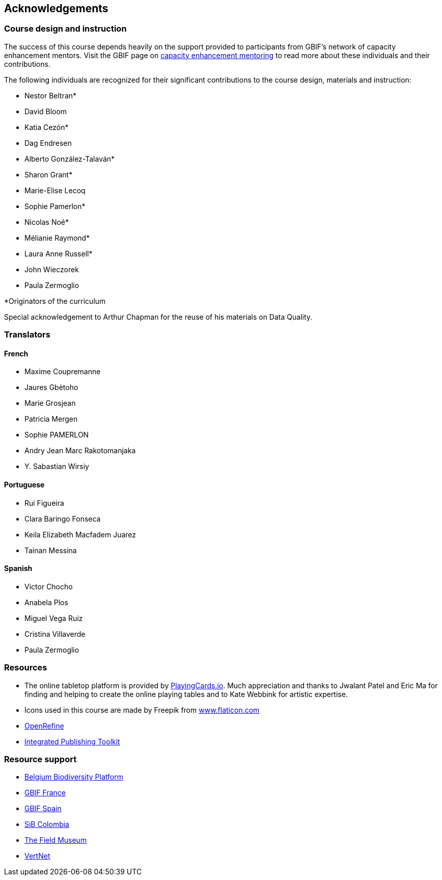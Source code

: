 [acknowledgements]
== Acknowledgements 

=== Course design and instruction

The success of this course depends heavily on the support provided to participants from GBIF's network of capacity enhancement mentors. 
Visit the GBIF page on https://www.gbif.org/article/5SExsCfj7UaUkMCsuc6Oec/mentors-and-trainers[capacity enhancement mentoring^] to read more about these individuals and their contributions.

The following individuals are recognized for their significant contributions to the course design, materials and instruction:

* Nestor Beltran*
* David Bloom
* Katia Cezón*
* Dag Endresen
* Alberto González-Talaván*
* Sharon Grant*
* Marie-Elise Lecoq
* Sophie Pamerlon*
* Nicolas Noé*
* Mélianie Raymond*
* Laura Anne Russell*
* John Wieczorek
* Paula Zermoglio

*Originators of the curriculum

Special acknowledgement to Arthur Chapman for the reuse of his materials on Data Quality.

=== Translators

==== French
* Maxime Coupremanne
* Jaures Gbètoho
* Marie Grosjean
* Patricia Mergen
* Sophie PAMERLON
* Andry Jean Marc Rakotomanjaka
* Y. Sabastian Wirsiy

==== Portuguese
* Rui Figueira
* Clara Baringo Fonseca
* Keila Elizabeth Macfadem Juarez
* Tainan Messina

==== Spanish
* Victor Chocho
* Anabela Plos
* Miguel Vega Ruiz
* Cristina Villaverde
* Paula Zermoglio

=== Resources

* The online tabletop platform is provided by https://playingcards.io/[PlayingCards.io^]. Much appreciation and thanks to Jwalant Patel and Eric Ma for finding and helping to create the online playing tables and to Kate Webbink for artistic expertise.
* Icons used in this course are made by Freepik from https://www.flaticon.com/[www.flaticon.com^]
* https://openrefine.org/[OpenRefine^]
* https://www.gbif.org/ipt[Integrated Publishing Toolkit^]

=== Resource support

* https://www.biodiversity.be/[Belgium Biodiversity Platform^]
* http://www.gbif.fr/[GBIF France^]
* https://www.gbif.es/[GBIF Spain^]
* https://sibcolombia.net/[SiB Colombia^]
* https://www.fieldmuseum.org/[The Field Museum^]
* http://vertnet.org/[VertNet^]
